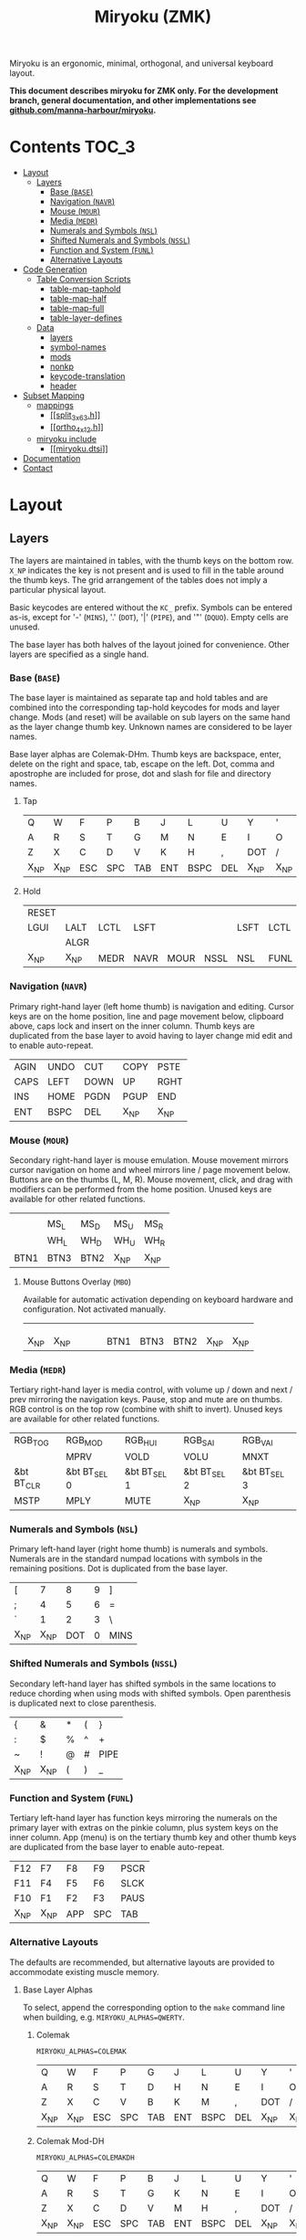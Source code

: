 # After making changes to code or tables call org-babel-tangle (C-c C-v t).

#+Title: Miryoku (ZMK) [[https://raw.githubusercontent.com/manna-harbour/miryoku/master/data/logos/miryoku-roa-32.png]]

[[https://raw.githubusercontent.com/manna-harbour/miryoku/master/data/layers/miryoku-legends_keycodes.png]]

Miryoku is an ergonomic, minimal, orthogonal, and universal keyboard layout.

*This document describes miryoku for ZMK only. For the development branch, general documentation, and other implementations see
[[https://github.com/manna-harbour/miryoku/blob/master/README.org][github.com/manna-harbour/miryoku]].*

* Contents                                                              :TOC_3:
- [[#layout][Layout]]
  - [[#layers][Layers]]
    - [[#base-base][Base (~BASE~)]]
    - [[#navigation-navr][Navigation (~NAVR~)]]
    - [[#mouse-mour][Mouse (~MOUR~)]]
    - [[#media-medr][Media (~MEDR~)]]
    - [[#numerals-and-symbols-nsl][Numerals and Symbols (~NSL~)]]
    - [[#shifted-numerals-and-symbols-nssl][Shifted Numerals and Symbols (~NSSL~)]]
    - [[#function-and-system-funl][Function and System (~FUNL~)]]
    - [[#alternative-layouts][Alternative Layouts]]
- [[#code-generation][Code Generation]]
  - [[#table-conversion-scripts][Table Conversion Scripts]]
    - [[#table-map-taphold][table-map-taphold]]
    - [[#table-map-half][table-map-half]]
    - [[#table-map-full][table-map-full]]
    - [[#table-layer-defines][table-layer-defines]]
  - [[#data][Data]]
    - [[#layers-1][layers]]
    - [[#symbol-names][symbol-names]]
    - [[#mods][mods]]
    - [[#nonkp][nonkp]]
    - [[#keycode-translation][keycode-translation]]
    - [[#header][header]]
- [[#subset-mapping][Subset Mapping]]
  - [[#mappings][mappings]]
    - [[#split_3x6_3h][[[split_3x6_3.h]]]]
    - [[#ortho_4x12h][[[ortho_4x12.h]]]]
  - [[#miryoku-include][miryoku include]]
    - [[#miryokudtsi][[[miryoku.dtsi]]]]
- [[#documentation][Documentation]]
- [[#contact][Contact]]

* Layout

** Layers

The layers are maintained in tables, with the thumb keys on the bottom row.
~X_NP~ indicates the key is not present and is used to fill in the table around
the thumb keys.  The grid arrangement of the tables does not imply a particular
physical layout.

Basic keycodes are entered without the ~KC_~ prefix.  Symbols can be entered
as-is, except for '-' (~MINS~), '.' (~DOT~), '|' (~PIPE~), and '"' (~DQUO~).
Empty cells are unused.

The base layer has both halves of the layout joined for convenience.  Other
layers are specified as a single hand.


*** Base (~BASE~)

The base layer is maintained as separate tap and hold tables and are combined
into the corresponding tap-hold keycodes for mods and layer change.  Mods (and
reset) will be available on sub layers on the same hand as the layer change
thumb key.  Unknown names are considered to be layer names.

Base layer alphas are Colemak-DHm.  Thumb keys are backspace, enter, delete on
the right and space, tab, escape on the left.  Dot, comma and apostrophe are
included for prose, dot and slash for file and directory names.


**** Tap

#+NAME: colemakdhm
| Q     | W     | F     | P     | B     | J     | L     | U     | Y     | '     |
| A     | R     | S     | T     | G     | M     | N     | E     | I     | O     |
| Z     | X     | C     | D     | V     | K     | H     | ,     | DOT   | /     |
| X_NP  | X_NP  | ESC   | SPC   | TAB   | ENT   | BSPC  | DEL   | X_NP  | X_NP  |


**** Hold

#+NAME: hold
| RESET |       |       |       |       |       |       |       |       | RESET |
| LGUI  | LALT  | LCTL  | LSFT  |       |       | LSFT  | LCTL  | LALT  | LGUI  |
|       | ALGR  |       |       |       |       |       |       | ALGR  |       |
| X_NP  | X_NP  | MEDR  | NAVR  | MOUR  | NSSL  | NSL   | FUNL  | X_NP  | X_NP  |


*** Navigation (~NAVR~)

Primary right-hand layer (left home thumb) is navigation and editing.  Cursor
keys are on the home position, line and page movement below, clipboard above,
caps lock and insert on the inner column.  Thumb keys are duplicated from the
base layer to avoid having to layer change mid edit and to enable auto-repeat.

#+NAME: navr
| AGIN | UNDO | CUT  | COPY | PSTE |
| CAPS | LEFT | DOWN | UP   | RGHT |
| INS  | HOME | PGDN | PGUP | END  |
| ENT  | BSPC | DEL  | X_NP | X_NP |


*** Mouse (~MOUR~)

Secondary right-hand layer is mouse emulation.  Mouse movement mirrors cursor
navigation on home and wheel mirrors line / page movement below.  Buttons are on
the thumbs (L, M, R).  Mouse movement, click, and drag with modifiers can be
performed from the home position.  Unused keys are available for other related
functions.

#+NAME: mour
|      |      |      |      |      |
|      | MS_L | MS_D | MS_U | MS_R |
|      | WH_L | WH_D | WH_U | WH_R |
| BTN1 | BTN3 | BTN2 | X_NP | X_NP |


**** Mouse Buttons Overlay (~MBO~)

Available for automatic activation depending on keyboard hardware and
configuration.  Not activated manually.

#+NAME: mbo
|      |      |      |      |      |      |      |      |      |      |
|      |      |      |      |      |      |      |      |      |      |
|      |      |      |      |      |      |      |      |      |      |
| X_NP | X_NP |      |      |      | BTN1 | BTN3 | BTN2 | X_NP | X_NP |


*** Media (~MEDR~)

Tertiary right-hand layer is media control, with volume up / down and next /
prev mirroring the navigation keys.  Pause, stop and mute are on thumbs.  RGB
control is on the top row (combine with shift to invert).  Unused keys are
available for other related functions.

#+NAME: medr
| RGB_TOG    | RGB_MOD      | RGB_HUI      | RGB_SAI      | RGB_VAI      |
|            | MPRV         | VOLD         | VOLU         | MNXT         |
| &bt BT_CLR | &bt BT_SEL 0 | &bt BT_SEL 1 | &bt BT_SEL 2 | &bt BT_SEL 3 |
| MSTP       | MPLY         | MUTE         | X_NP         | X_NP         |


*** Numerals and Symbols (~NSL~)

Primary left-hand layer (right home thumb) is numerals and symbols.  Numerals
are in the standard numpad locations with symbols in the remaining positions.
Dot is duplicated from the base layer.

#+NAME: nsl
| [    | 7    | 8    | 9    | ]    |
| ;    | 4    | 5    | 6    | =    |
| `    | 1    | 2    | 3    | \    |
| X_NP | X_NP | DOT  | 0    | MINS |


*** Shifted Numerals and Symbols (~NSSL~)

Secondary left-hand layer has shifted symbols in the same locations to reduce
chording when using mods with shifted symbols.  Open parenthesis is duplicated
next to close parenthesis.

#+NAME: nssl
| {    | &    | *    | (    | }    |
| :    | $    | %    | ^    | +    |
| ~    | !    | @    | #    | PIPE |
| X_NP | X_NP | (    | )    | _    |


*** Function and System (~FUNL~)

Tertiary left-hand layer has function keys mirroring the numerals on the primary
layer with extras on the pinkie column, plus system keys on the inner column.
App (menu) is on the tertiary thumb key and other thumb keys are duplicated from
the base layer to enable auto-repeat.


#+NAME: funl
| F12  | F7   | F8   | F9   | PSCR |
| F11  | F4   | F5   | F6   | SLCK |
| F10  | F1   | F2   | F3   | PAUS |
| X_NP | X_NP | APP  | SPC  | TAB  |


*** Alternative Layouts

The defaults are recommended, but alternative layouts are provided to
accommodate existing muscle memory.


**** Base Layer Alphas

To select, append the corresponding option to the ~make~ command line when
building, e.g. ~MIRYOKU_ALPHAS=QWERTY~.


***** Colemak

~MIRYOKU_ALPHAS=COLEMAK~

#+NAME: colemak
| Q    | W    | F    | P    | G    | J    | L    | U    | Y    | '    |
| A    | R    | S    | T    | D    | H    | N    | E    | I    | O    |
| Z    | X    | C    | V    | B    | K    | M    | ,    | DOT  | /    |
| X_NP | X_NP | ESC  | SPC  | TAB  | ENT  | BSPC | DEL  | X_NP | X_NP |


***** Colemak Mod-DH

~MIRYOKU_ALPHAS=COLEMAKDH~

#+NAME: colemakdh
| Q    | W    | F    | P    | B    | J    | L    | U    | Y    | '    |
| A    | R    | S    | T    | G    | K    | N    | E    | I    | O    |
| Z    | X    | C    | D    | V    | M    | H    | ,    | DOT  | /    |
| X_NP | X_NP | ESC  | SPC  | TAB  | ENT  | BSPC | DEL  | X_NP | X_NP |


***** Dvorak

~MIRYOKU_ALPHAS=DVORAK~

#+NAME: dvorak
| '    | ,    | DOT  | P    | Y    | F    | G    | C    | R    | L    |
| A    | O    | E    | U    | I    | D    | H    | T    | N    | S    |
| /    | Q    | J    | K    | X    | B    | M    | W    | V    | Z    |
| X_NP | X_NP | ESC  | SPC  | TAB  | ENT  | BSPC | DEL  | X_NP | X_NP |


***** Halmak

~MIRYOKU_ALPHAS=HALMAK~

#+NAME: halmak
| W    | L    | R    | B    | Z    | '    | Q    | U    | D    | J    |
| S    | H    | N    | T    | ,    | DOT  | A    | E    | O    | I    |
| F    | M    | V    | C    | /    | G    | P    | X    | K    | Y    |
| X_NP | X_NP | ESC  | SPC  | TAB  | ENT  | BSPC | DEL  | X_NP | X_NP |


***** Workman

~MIRYOKU_ALPHAS=WORKMAN~

#+NAME: workman
| Q    | D    | R    | W    | B    | J    | F    | U    | P    | '    |
| A    | S    | H    | T    | G    | Y    | N    | E    | O    | I    |
| Z    | X    | M    | C    | V    | K    | L    | ,    | DOT  | /    |
| X_NP | X_NP | ESC  | SPC  | TAB  | ENT  | BSPC | DEL  | X_NP | X_NP |


***** QWERTY

~MIRYOKU_ALPHAS=QWERTY~

#+NAME: qwerty
| Q    | W    | E    | R    | T    | Y    | U    | I    | O    | P    |
| A    | S    | D    | F    | G    | H    | J    | K    | L    | '    |
| Z    | X    | C    | V    | B    | N    | M    | ,    | DOT  | /    |
| X_NP | X_NP | ESC  | SPC  | TAB  | ENT  | BSPC | DEL  | X_NP | X_NP |


**** vi-Style Navigation

To select, append ~MIRYOKU_NAV=VI~ to the ~make~ command line when building.


***** Navigation (NAVR)

#+NAME: navr-vi
| AGIN | UNDO | CUT  | COPY | PSTE |
| LEFT | DOWN | UP   | RGHT | CAPS |
| HOME | PGDN | PGUP | END  | INS  |
| ENT  | BSPC | DEL  | X_NP | X_NP |


***** Mouse (MOUR)

#+NAME: mour-vi
|      |      |      |      |      |
| MS_L | MS_D | MS_U | MS_R |      |
| WH_L | WH_D | WH_U | WH_R |      |
| BTN1 | BTN3 | BTN2 | X_NP | X_NP |


***** Media (MEDR)

#+NAME: medr-vi
| RGB_TOG | RGB_MOD | RGB_HUI | RGB_SAI | RGB_VAI |
| MPRV    | VOLD    | VOLU    | MNXT    |         |
|         |         |         |         |         |
| MSTP    | MPLY    | MUTE    | X_NP    | X_NP    |



*** COMMENT Templates

#+NAME: tem
| <l4> | <l4> | <l4> | <l4> | <l4> | <l4> | <l4> | <l4> | <l4> | <l4> |
|------+------+------+------+------+------+------+------+------+------|
|      |      |      |      |      |      |      |      |      |      |
|      |      |      |      |      |      |      |      |      |      |
|      |      |      |      |      |      |      |      |      |      |
| X_NP | X_NP |      |      |      |      |      |      | X_NP | X_NP |


Duplicate base layer tap keys on thumbs rather than trans to enable auto-repeat.

#+NAME: temr
| <l4> | <l4> | <l4> | <l4> | <l4> |
|------+------+------+------+------|
|      |      |      |      |      |
|      |      |      |      |      |
|      |      |      |      |      |
| ENT  | BSPC | DEL  | X_NP | X_NP |

#+NAME: teml
| <l4> | <l4> | <l4> | <l4> | <l4> |
|------+------+------+------+------|
|      |      |      |      |      |
|      |      |      |      |      |
|      |      |      |      |      |
| X_NP | X_NP | ESC  | SPC  | TAB  |



* Code Generation

** Table Conversion Scripts


*** table-map-taphold

Produce base layer from separate tap and hold tables.

#+NAME: table-map-taphold
#+BEGIN_SRC python :var tap_table=colemakdhm :var hold_table=hold :var symbol_names_table=symbol-names :var mods_table=mods :var nonkp_table=nonkp :var layers_table=layers :var keycode_translation_table=keycode-translation :tangle no :results verbatim
width = 14
mods_dict = dict.fromkeys(mods_table[0])
nonkp_tuple = tuple(nonkp_table[0])
layers_dict = dict.fromkeys(layers_table[0])
symbol_names_dict = {}
for symbol, name, shifted_symbol, shifted_name in symbol_names_table:
  symbol_names_dict[symbol] = name
  symbol_names_dict[shifted_symbol] = shifted_name
keycode_translation_dict = {}
for standard, local in keycode_translation_table:
  if local != '':
    keycode_translation_dict[standard] = local
results = ''
for tap_row, hold_row in map(None, tap_table, hold_table):
  for tap, hold in map(None, tap_row, hold_row):
    if tap == '':
      code = 'X_NU'
    elif tap in symbol_names_dict:
      code = symbol_names_dict[tap]
    else:
      code = tap
    if code in keycode_translation_dict:
      code = keycode_translation_dict[code]
    if hold in mods_dict:
      if hold in keycode_translation_dict:
        hold = keycode_translation_dict[hold]
      code = '&hm ' + str(hold) + ' ' + code
    elif hold in layers_dict:
      code = '&lt ' + str(hold) + ' ' + code
    elif not str(code).startswith(nonkp_tuple):
      code = '&kp ' + str(code)
    results += (code + ', ').ljust(width)
  results = results.rstrip(' ') + '\n'
results = results.rstrip('\n, ')
return results
#+END_SRC

#+RESULTS: table-map-taphold
: &kp Q,        &kp W,        &kp F,        &kp P,        &kp B,        &kp J,        &kp L,        &kp U,        &kp Y,        &kp SQT,
: &hm LGUI A,   &hm LALT R,   &hm LCTRL S,  &hm LSHFT T,  &kp G,        &kp M,        &hm LSHFT N,  &hm LCTRL E,  &hm LALT I,   &hm LGUI O,
: &kp Z,        &hm RALT X,   &kp C,        &kp D,        &kp V,        &kp K,        &kp H,        &kp COMMA,    &hm RALT DOT, &kp SLASH,
: X_NP,         X_NP,         &lt MEDR ESC, &lt NAVR SPC, &lt MOUR TAB, &lt NSSL RET, &lt NSL BSPC, &lt FUNL DEL, X_NP,         X_NP


*** table-map-half

Produce sub layers given layer name and corresponding table for single hand and
incorporating mods and reset from base layer.  Layer names must end with 'R' or
'L'.  A layer with shifted symbols can also be generated.

#+NAME: table-map-half
#+BEGIN_SRC python :var hold_table=hold :var mode="r" :var half_table=navr :var symbol_names_table=symbol-names :var mods_table=mods :var nonkp_table=nonkp :var shift="false" :var layers_table=layers :var keycode_translation_table=keycode-translation :tangle no :results verbatim
width = 13
mods_dict = dict.fromkeys(mods_table[0])
layers_dict = dict.fromkeys(layers_table[0])
nonkp_tuple = tuple(nonkp_table[0])
symbol_names_dict = {}
shifted_symbol_names_dict = {}
for symbol, name, shifted_symbol, shifted_name in symbol_names_table:
  symbol_names_dict[symbol] = name
  symbol_names_dict[shifted_symbol] = shifted_name
  shifted_symbol_names_dict[symbol] = shifted_name
keycode_translation_dict = {}
for standard, local in keycode_translation_table:
  if local != '':
    keycode_translation_dict[standard] = local
length = len(half_table[0])
results = ''
for half_row, hold_row in map(None, half_table, hold_table):
  hold_row_l, hold_row_r = hold_row[:length], hold_row[length:]
  for lr, hold_row_lr in ('l', hold_row_l), ('r', hold_row_r):
    if lr == mode:
      for half in half_row:
        if half == '':
          code = 'X_NU'
        elif shift == "true" and half in shifted_symbol_names_dict:
          code = shifted_symbol_names_dict[half]
        elif half in symbol_names_dict:
          code = symbol_names_dict[half]
        else:
          code = half
        if code in keycode_translation_dict:
          code = keycode_translation_dict[code]
        if not str(code).startswith(nonkp_tuple):
          code = '&kp ' + str(code)
        results += (str(code) + ', ').ljust(width)
    else:
      for hold in hold_row_lr:
        if hold in mods_dict:
          if hold in keycode_translation_dict:
            hold = keycode_translation_dict[hold]
          code = '&kp ' + str(hold)
        else:
          if hold in keycode_translation_dict:
            hold = keycode_translation_dict[hold]
          if hold == '' or hold in layers_dict:
            code = 'X_NA'
          elif str(hold).startswith(nonkp_tuple):
            code = hold
          else:
            code = '&kp ' + str(hold)
        results += (str(code) + ', ').ljust(width)
  results = results.rstrip(' ') + '\n'
results = results.rstrip('\n, ')
return results
#+END_SRC

#+RESULTS: table-map-half
: &bootloader, X_NA,        X_NA,        X_NA,        X_NA,        &kp K_AGAIN, &kp K_UNDO,  &kp K_CUT,   &kp K_COPY,  &kp K_PASTE,
: &kp LGUI,    &kp LALT,    &kp LCTRL,   &kp LSHFT,   X_NA,        &kp CAPS,    &kp LEFT,    &kp DOWN,    &kp UP,      &kp RIGHT,
: X_NA,        &kp RALT,    X_NA,        X_NA,        X_NA,        &kp INS,     &kp HOME,    &kp PG_DN,   &kp PG_UP,   &kp END,
: X_NP,        X_NP,        X_NA,        X_NA,        X_NA,        &kp RET,     &kp BSPC,    &kp DEL,     X_NP,        X_NP


*** table-map-full

Produce full layer from single table.  Fill for unused keys is configurable.

#+NAME: table-map-full
#+BEGIN_SRC python :var table=mbo :var fill="&trans" :var symbol_names_table=symbol-names :var nonkp_table=nonkp :var keycode_translation_table=keycode-translation :tangle no :results verbatim
width = 10
symbol_names_dict = {}
nonkp_tuple = tuple(nonkp_table[0])
for symbol, name, shifted_symbol, shifted_name in symbol_names_table:
  symbol_names_dict[symbol] = name
  symbol_names_dict[shifted_symbol] = shifted_name
keycode_translation_dict = {}
for standard, local in keycode_translation_table:
  if local != '':
    keycode_translation_dict[standard] = local
results = ''
for row in table:
  for key in row:
    if key == '':
      code = fill
    elif key in symbol_names_dict:
      code = symbol_names_dict[key]
    else:
      code = key
    if code in keycode_translation_dict:
      code = keycode_translation_dict[code]
    if not str(code).startswith(nonkp_tuple):
      code = '&kp ' + str(code)
    results += (code + ', ').ljust(width)
  results = results.rstrip(' ') + '\n'
results = results.rstrip('\n, ')
return results
#+END_SRC

#+RESULTS: table-map-full
: &trans,   &trans,   &trans,   &trans,   &trans,   &trans,   &trans,   &trans,   &trans,   &trans,
: &trans,   &trans,   &trans,   &trans,   &trans,   &trans,   &trans,   &trans,   &trans,   &trans,
: &trans,   &trans,   &trans,   &trans,   &trans,   &trans,   &trans,   &trans,   &trans,   &trans,
: X_NP,     X_NP,     &trans,   &trans,   &trans,   X_NU,     X_NU,     X_NU,     X_NP,     X_NP


*** table-layer-defines

Produce layer defines from layer names in hold table.

#+NAME: table-layer-defines
#+BEGIN_SRC python :var layers_table=layers :tangle no
width = 5
layers_list = layers_table[0]
results = ''
i = 0
for layer in layers_list:
  results += '#define ' + ( layer + ' ').ljust(width) + str(i) + '\n'
  i += 1
return results
#+END_SRC

#+RESULTS: table-layer-defines
: #define BASE 0
: #define MBO  1
: #define NAVR 2
: #define MOUR 3
: #define MEDR 4
: #define NSL  5
: #define NSSL 6
: #define FUNL 7


** Data

*** layers

#+NAME: layers
| BASE | TAP  | MBO  | NAVR | MOUR | MEDR | NSL  | NSSL | FUNL |


*** symbol-names

Symbol, name, and shifted symbol mappings for use in tables.

#+NAME: symbol-names
| `    | GRV  | ~    | TILD |
| "-"  | MINS | _    | UNDS |
| =    | EQL  | +    | PLUS |
| [    | LBRC | {    | LCBR |
| ]    | RBRC | }    | RCBR |
| \    | BSLS | PIPE | PIPE |
| ;    | SCLN | :    | COLN |
| '    | QUOT | DQUO | DQUO |
| ,    | COMM | <    | LT   |
| "."  | DOT  | >    | GT   |
| /    | SLSH | ?    | QUES |
| 1    | 1    | !    | EXLM |
| 2    | 2    | @    | AT   |
| 3    | 3    | #    | HASH |
| 4    | 4    | $    | DLR  |
| 5    | 5    | %    | PERC |
| 6    | 6    | ^    | CIRC |
| 7    | 7    | &    | AMPR |
| 8    | 8    | *    | ASTR |
| 9    | 9    | (    | LPRN |
| 0    | 0    | )    | RPRN |


*** mods

Modifiers usable in hold table.  Need to have the same name for ~KC_~ and ~_T~
versions.

#+NAME: mods
| LSFT | LCTL | LALT | LGUI | ALGR |


*** nonkp

Keycodes that match any of these prefixes will not have ~KC_~ automatically
prepended.

#+NAME: nonkp
| X_ | &  |


*** keycode-translation

standard keycode to implementation equivalent

#+NAME: keycode-translation
| 0       | NUM_0           |
| 1       | NUM_1           |
| 2       | NUM_2           |
| 3       | NUM_3           |
| 4       | NUM_4           |
| 5       | NUM_5           |
| 6       | NUM_6           |
| 7       | NUM_7           |
| 8       | NUM_8           |
| 9       | NUM_9           |
| AGIN    | K_AGAIN         |
| ALGR    | RALT            |
| AMPR    | AMPS            |
| APP     | K_APP           |
| ASTR    | ASTRK           |
| AT      | AT              |
| BSLS    | BSLH            |
| BSPC    | BSPC            |
| BTN1    | KP_SLASH        |
| BTN2    | X_NU            |
| BTN3    | X_NU            |
| CAPS    |                 |
| CIRC    | CRRT            |
| COLN    | COLON           |
| COMM    | COMMA           |
| COPY    | K_COPY          |
| CUT     | K_CUT           |
| DEL     |                 |
| DLR     | DLLR            |
| DOT     |                 |
| DOWN    |                 |
| DQUO    | DQT             |
| END     |                 |
| ENT     | RET             |
| EQL     |                 |
| ESC     |                 |
| EXLM    | EXCL            |
| F1      |                 |
| F10     |                 |
| F11     |                 |
| F12     |                 |
| F2      |                 |
| F3      |                 |
| F4      |                 |
| F5      |                 |
| F6      |                 |
| F7      |                 |
| F8      |                 |
| F9      |                 |
| GRV     | GRAVE           |
| GT      |                 |
| HASH    |                 |
| HOME    |                 |
| INS     |                 |
| LALT    |                 |
| LBRC    | LBKT            |
| LCBR    | LBRC            |
| LCTL    | LCTRL           |
| LEFT    |                 |
| LGUI    |                 |
| LPRN    | LPAR            |
| LSFT    | LSHFT           |
| LT      |                 |
| MINS    | MINUS           |
| MNXT    | K_NEXT          |
| MPLY    | K_PP            |
| MPRV    | K_PREV          |
| MS_D    | KP_N2           |
| MS_L    | KP_N4           |
| MS_R    | KP_N6           |
| MSTP    | K_STOP2         |
| MS_U    | KP_N8           |
| MUTE    | K_MUTE          |
| PAUS    | PAUSE_BREAK     |
| PERC    | PRCT            |
| PGDN    | PG_DN           |
| PGUP    | PG_UP           |
| PIPE    |                 |
| PLUS    |                 |
| PSCR    | PSCRN           |
| PSTE    | K_PASTE         |
| QUES    | QMARK           |
| QUOT    | SQT             |
| RBRC    | RBKT            |
| RCBR    | RBRC            |
| RESET   | &bootloader     |
| RGB_HUI | &rgb_ug RGB_HUI |
| RGB_MOD | &rgb_ug RGB_EFF |
| RGB_SAI | &rgb_ug RGB_SAI |
| RGB_TOG | &rgb_ug RGB_TOG |
| RGB_VAI | &rgb_ug RGB_BRI |
| RGHT    | RIGHT           |
| RPRN    | RPAR            |
| SCLN    | SEMI            |
| SLCK    |                 |
| SLSH    | SLASH           |
| SPC     |                 |
| TAB     |                 |
| TILD    | TILDE           |
| UNDO    | K_UNDO          |
| UNDS    | UNDER           |
| UP      |                 |
| VOLD    | K_VOL_DN        |
| VOLU    | K_VOL_UP        |
| WH_D    | X_NU            |
| WH_L    | X_NU            |
| WH_R    | X_NU            |
| WH_U    | X_NU            |



*** header

Header for tangled source files.

#+NAME: header
#+BEGIN_SRC C :tangle no
generated from miryoku_zmk.org  -*- buffer-read-only: t -*-
#+END_SRC


* Subset Mapping

The keymap, build options, and configuration are shared between keyboards.  The
layout is mapped onto keyboards with different physical layouts as a subset.

** mappings

*** [[split_3x6_3.h]]

#+BEGIN_SRC C :noweb yes :padline no :tangle split_3x6_3.h
// <<header>>

#define XXX &none

#define MIRYOKU_SUBMAP(\
     K00, K01, K02, K03, K04,      K05, K06, K07, K08, K09, \
     K10, K11, K12, K13, K14,      K15, K16, K17, K18, K19, \
     K20, K21, K22, K23, K24,      K25, K26, K27, K28, K29, \
     N30, N31, K32, K33, K34,      K35, K36, K37, N38, N39  \
)\
XXX  K00  K01  K02  K03  K04       K05  K06  K07  K08  K09  XXX  \
XXX  K10  K11  K12  K13  K14       K15  K16  K17  K18  K19  XXX  \
XXX  K20  K21  K22  K23  K24       K25  K26  K27  K28  K29  XXX  \
               K32  K33  K34       K35  K36  K37

#define MIRYOKU_SUPERMAP(\
         K00,     K01,     K02,     K03,     K04,               K05,     K06,     K07,     K08,     K09, \
         K10,     K11,     K12,     K13,     K14,               K15,     K16,     K17,     K18,     K19, \
         K20,     K21,     K22,     K23,     K24,               K25,     K26,     K27,     K28,     K29, \
         N30,     N31,     K32,     K33,     K34,               K35,     K36,     K37,     N38,     N39  \
)\
&kp LALT K00      K01      K02      K03      K04                K05      K06      K07      K08      K09      &kp LGUI  \
&kp LCTRL K10     K11      K12      K13      K14                K15      K16      K17      K18      K19      &kp LCTRL  \
&kp LSHFT K20     K21      K22      K23      K24                K25      K26      K27      K28      K29      &kp LSHFT  \
                           K32      K33      K34                K35      K36      K37
#+END_SRC


*** [[ortho_4x12.h]]

#+BEGIN_SRC C :noweb yes :padline no :tangle ortho_4x12.h
// <<header>>

#define XXX &none

#define MIRYOKU_SUBMAP(\
K00, K01, K02, K03, K04,           K05, K06, K07, K08, K09, \
K10, K11, K12, K13, K14,           K15, K16, K17, K18, K19, \
K20, K21, K22, K23, K24,           K25, K26, K27, K28, K29, \
N30, N31, K32, K33, K34,           K35, K36, K37, N38, N39  \
)\
K00  K01  K02  K03  K04  XXX  XXX  K05  K06  K07  K08  K09  \
K10  K11  K12  K13  K14  XXX  XXX  K15  K16  K17  K18  K19  \
K20  K21  K22  K23  K24  XXX  XXX  K25  K26  K27  K28  K29  \
XXX  XXX  K32  K33  K34  XXX  XXX  K35  K36  K37  XXX  XXX

#define MIRYOKU_SUPERMAP(\
K00, K01, K02, K03, K04,           K05, K06, K07, K08, K09, \
K10, K11, K12, K13, K14,           K15, K16, K17, K18, K19, \
K20, K21, K22, K23, K24,           K25, K26, K27, K28, K29, \
N30, N31, K32, K33, K34,           K35, K36, K37, N38, N39  \
)\
K00  K01  K02  K03  K04  XXX  XXX  K05  K06  K07  K08  K09  \
K10  K11  K12  K13  K14  XXX  XXX  K15  K16  K17  K18  K19  \
K20  K21  K22  K23  K24  XXX  XXX  K25  K26  K27  K28  K29  \
XXX  XXX  K32  K33  K34  XXX  XXX  K35  K36  K37  XXX  XXX

#+END_SRC


** miryoku include

*** [[miryoku.dtsi]]

#+BEGIN_SRC C :noweb yes :padline no :tangle miryoku.dtsi
// <<header>>

#include <behaviors.dtsi>
#include <dt-bindings/zmk/keys.h>
#include <dt-bindings/zmk/bt.h>
#include <dt-bindings/zmk/rgb.h>

<<table-layer-defines()>>

#define X_NP &none // key is not present
#define X_NA &none // present but not available for use
#define X_NU &none // available but not used

/ {
  behaviors {
    hm: homerow_mods {
      compatible = "zmk,behavior-hold-tap";
      label = "HOMEROW_MODS";
      #binding-cells = <2>;
      tapping_term_ms = <200>;
      flavor = "tap-preferred";
      bindings = <&kp>, <&kp>;
    };
  };
  keymap {
    compatible = "zmk,keymap";
    BASE_layer {
      bindings = <
#if defined MIRYOKU_ALPHAS_COLEMAK
        MIRYOKU_SUBMAP(
<<table-map-taphold(tap_table=colemak)>>
        )
#elif defined MIRYOKU_ALPHAS_COLEMAKDH
        MIRYOKU_SUBMAP(
<<table-map-taphold(tap_table=colemakdh)>>
        )
#elif defined MIRYOKU_ALPHAS_DVORAK
        MIRYOKU_SUBMAP(
<<table-map-taphold(tap_table=dvorak)>>
        )
#elif defined MIRYOKU_ALPHAS_HALMAK
        MIRYOKU_SUBMAP(
<<table-map-taphold(tap_table=halmak)>>
        )
#elif defined MIRYOKU_ALPHAS_WORKMAN
        MIRYOKU_SUBMAP(
<<table-map-taphold(tap_table=workman)>>
        )
#elif defined MIRYOKU_ALPHAS_QWERTY
        MIRYOKU_SUBMAP(
<<table-map-taphold(tap_table=qwerty)>>
        )
#else
        MIRYOKU_SUBMAP(
<<table-map-taphold(tap_table=colemakdhm)>>
        )
#endif
      >;
    };
    TAP_layer {
      bindings = <
#if defined MIRYOKU_ALPHAS_COLEMAK
        MIRYOKU_SUPERMAP(
<<table-map-full(table=colemak)>>
        )
#elif defined MIRYOKU_ALPHAS_COLEMAKDH
        MIRYOKU_SUPERMAP(
<<table-map-full(table=colemakdh)>>
        )
#elif defined MIRYOKU_ALPHAS_DVORAK
         MIRYOKU_SUPERMAP(
<<table-map-full(table=dvorak)>>
        )
#elif defined MIRYOKU_ALPHAS_HALMAK
        MIRYOKU_SUPERMAP(
<<table-map-full(table=halmak)>>
        )
#elif defined MIRYOKU_ALPHAS_WORKMAN
        MIRYOKU_SUPERMAP(
<<table-map-full(table=workman)>>
        )
#elif defined MIRYOKU_ALPHAS_QWERTY
        MIRYOKU_SUPERMAP(
<<table-map-full(table=qwerty)>>
        )
#else
        MIRYOKU_SUPERMAP(
<<table-map-full(table=colemakdhm)>>
        )
#endif
      >;
    };
    MBO_layer {
      bindings = <
        MIRYOKU_SUBMAP(
<<table-map-full(table=mbo)>>
        )
      >;
    };
    NAVR_layer {
      bindings = <
#if defined MIRYOKU_NAV_VI
        MIRYOKU_SUBMAP(
<<table-map-half(mode="r", half_table=navr-vi)>>
        )
#else
        MIRYOKU_SUBMAP(
<<table-map-half(mode="r", half_table=navr)>>
        )
#endif
      >;
    };
    MOUR_layer {
      bindings = <
#if defined MIRYOKU_NAV_VI
        MIRYOKU_SUBMAP(
<<table-map-half(mode="r", half_table=mour-vi)>>
        )
#else
        MIRYOKU_SUBMAP(
<<table-map-half(mode="r", half_table=mour)>>
        )
#endif
      >;
    };
    MEDR_layer {
      bindings = <
#if defined MIRYOKU_NAV_VI
        MIRYOKU_SUBMAP(
<<table-map-half(mode="r", half_table=medr-vi)>>
        )
#else
        MIRYOKU_SUBMAP(
<<table-map-half(mode="r", half_table=medr)>>
        )
#endif
      >;
    };
    NSL_layer {
      bindings = <
        MIRYOKU_SUBMAP(
<<table-map-half(mode="l", half_table=nsl)>>
        )
      >;
    };
    NSSL_layer {
      bindings = <
        MIRYOKU_SUBMAP(
<<table-map-half(mode="l", half_table=nssl)>>
        )
      >;
    };
    FUNL_layer {
      bindings = <
        MIRYOKU_SUBMAP(
<<table-map-half(mode="l", half_table=funl)>>
        )
      >;
    };
  };
};
#+END_SRC


* Documentation                                                  :noexport_1:

** ZMK

- 

** Org Mode

- https://orgmode.org/
- https://orgmode.org/manual/Tables.html
- https://orgmode.org/manual/Working-with-Source-Code.html


* Contact

[[https://github.com/manna-harbour][https://raw.githubusercontent.com/manna-harbour/miryoku/master/data/logos/manna-harbour-boa-32.png]]
